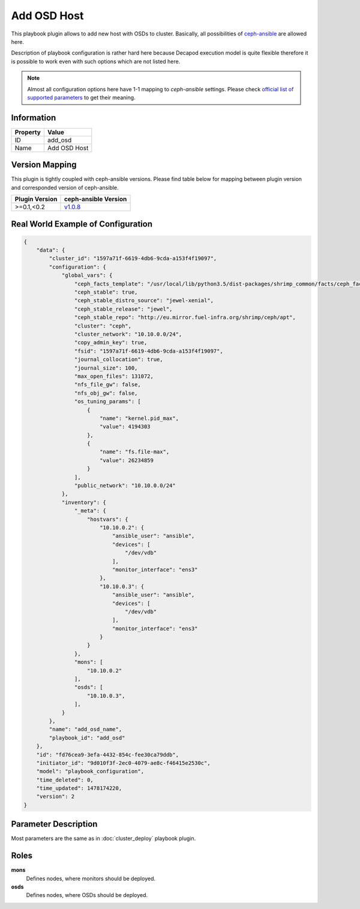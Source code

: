 Add OSD Host
============

This playbook plugin allows to add new host with OSDs to
cluster. Basically, all possibilities of `ceph-ansible
<https://github.com/ceph/ceph-ansible>`_ are allowed here.

Description of playbook configuration is rather hard here because
Decapod execution model is quite flexible therefore it is possible to
work even with such options which are not listed here.

.. note::

    Almost all configuration options here have 1-1
    mapping to *ceph-ansible* settings. Please
    check `official list of supported parameters
    <https://github.com/ceph/ceph-ansible/blob/master/group_vars/osds.yml.sample>`_
    to get their meaning.


Information
+++++++++++

========    ============
Property    Value
========    ============
ID          add_osd
Name        Add OSD Host
========    ============


Version Mapping
+++++++++++++++

This plugin is tightly coupled with ceph-ansible versions. Please find
table below for mapping between plugin version and corresponded version
of ceph-ansible.

==============    ============================================================
Plugin Version    ceph-ansible Version
==============    ============================================================
>=0.1,<0.2        `v1.0.8 <https://github.com/ceph/ceph-ansible/tree/v1.0.8>`_
==============    ============================================================


Real World Example of Configuration
+++++++++++++++++++++++++++++++++++

.. code-block:: json

    {
        "data": {
            "cluster_id": "1597a71f-6619-4db6-9cda-a153f4f19097",
            "configuration": {
                "global_vars": {
                    "ceph_facts_template": "/usr/local/lib/python3.5/dist-packages/shrimp_common/facts/ceph_facts_module.py.j2",
                    "ceph_stable": true,
                    "ceph_stable_distro_source": "jewel-xenial",
                    "ceph_stable_release": "jewel",
                    "ceph_stable_repo": "http://eu.mirror.fuel-infra.org/shrimp/ceph/apt",
                    "cluster": "ceph",
                    "cluster_network": "10.10.0.0/24",
                    "copy_admin_key": true,
                    "fsid": "1597a71f-6619-4db6-9cda-a153f4f19097",
                    "journal_collocation": true,
                    "journal_size": 100,
                    "max_open_files": 131072,
                    "nfs_file_gw": false,
                    "nfs_obj_gw": false,
                    "os_tuning_params": [
                        {
                            "name": "kernel.pid_max",
                            "value": 4194303
                        },
                        {
                            "name": "fs.file-max",
                            "value": 26234859
                        }
                    ],
                    "public_network": "10.10.0.0/24"
                },
                "inventory": {
                    "_meta": {
                        "hostvars": {
                            "10.10.0.2": {
                                "ansible_user": "ansible",
                                "devices": [
                                    "/dev/vdb"
                                ],
                                "monitor_interface": "ens3"
                            },
                            "10.10.0.3": {
                                "ansible_user": "ansible",
                                "devices": [
                                    "/dev/vdb"
                                ],
                                "monitor_interface": "ens3"
                            }
                        }
                    },
                    "mons": [
                        "10.10.0.2"
                    ],
                    "osds": [
                        "10.10.0.3",
                    ],
                }
            },
            "name": "add_osd_name",
            "playbook_id": "add_osd"
        },
        "id": "fd76cea9-3efa-4432-854c-fee30ca79ddb",
        "initiator_id": "9d010f3f-2ec0-4079-ae8c-f46415e2530c",
        "model": "playbook_configuration",
        "time_deleted": 0,
        "time_updated": 1478174220,
        "version": 2
    }


Parameter Description
+++++++++++++++++++++

Most parameters are the same as in :doc:`cluster_deploy` playbook plugin.



Roles
+++++

**mons**
   Defines nodes, where monitors should be deployed.

**osds**
   Defines nodes, where OSDs should be deployed.
